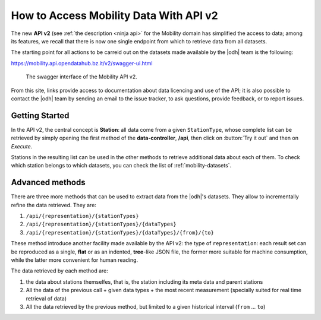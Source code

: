 How to Access Mobility Data With API v2
=======================================

The new :strong:`API v2` (see :ref:`the description <ninja api>` for
the Mobility domain has simplified the access to data; among its
features, we recall that there is now one single endpoint from which
to retrieve data from all datasets.

The starting point for all actions to be carreid out on the datasets
made available by the |odh| team is the following:

https://mobility.api.opendatahub.bz.it/v2/swagger-ui.html

.. figure:: /images/mobility-swagger.png

   The swagger interface of the Mobility API v2.

From this site, links provide access to documentation about data
licencing and use of the API; it is also possible to contact the |odh|
team by sending an email to the issue tracker, to ask questions,
provide feedback, or to report issues.

Getting Started
---------------

In the API v2, the central concept is :strong:`Station`: all data come
from a given :literal:`StationType`, whose complete list can be
retrieved by simply opening the first method of the
:strong:`data-controller`, :strong:`/api`, then click on :button:`Try
it out` and then on `Execute`.

Stations in the resulting list can be used in the other methods to
retrieve additional data about each of them. To check which station
belongs to which datasets, you can check the list of
:ref:`mobility-datasets`.

Advanced methods
----------------

There are three more methods that can be used to extract data from the
|odh|\'s datasets. They allow to incrementally refine the data
retrieved. They are:

#. :literal:`/api/{representation}/{stationTypes}`
#. :literal:`/api/{representation}/{stationTypes}/{dataTypes}`
#. :literal:`/api/{representation}/{stationTypes}/{dataTypes}/{from}/{to}`

These method introduce another facility made available by the API v2:
the type of :literal:`representation`: each result set can be
reproduced as a single, :strong:`flat` or as an indented,
:strong:`tree`\-like JSON file, the former more suitable for machine
consumption, while the latter more convenient for human reading.

The data retrieved by each method are:

#. the data about stations themselfes, that is, the station including
   its meta data and parent stations
#. All the data of the previous call + given data types + the most
   recent measurement (specially suited for real time retrieval of
   data)
#. All the data retrieved by the previous method, but limited to a
   given historical interval (:literal:`from` ... :literal:`to`)

